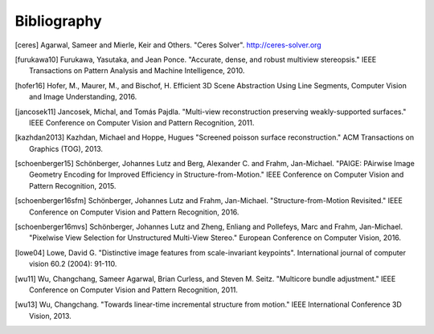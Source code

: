 Bibliography
============

.. [ceres] Agarwal, Sameer and Mierle, Keir and Others. "Ceres Solver".
    http://ceres-solver.org

.. [furukawa10] Furukawa, Yasutaka, and Jean Ponce.
    "Accurate, dense, and robust multiview stereopsis."
    IEEE Transactions on Pattern Analysis and Machine Intelligence, 2010.

.. [hofer16] Hofer, M., Maurer, M., and Bischof, H.
    Efficient 3D Scene Abstraction Using Line Segments,
    Computer Vision and Image Understanding, 2016.

.. [jancosek11] Jancosek, Michal, and Tomás Pajdla.
    "Multi-view reconstruction preserving weakly-supported surfaces."
    IEEE Conference on Computer Vision and Pattern Recognition, 2011.

.. [kazhdan2013] Kazhdan, Michael and Hoppe, Hugues
    "Screened poisson surface reconstruction."
    ACM Transactions on Graphics (TOG), 2013.

.. [schoenberger15] Schönberger, Johannes Lutz and Berg, Alexander C. and
    Frahm, Jan-Michael. "PAIGE: PAirwise Image Geometry Encoding for Improved
    Efficiency in Structure-from-Motion." IEEE Conference on Computer Vision and
    Pattern Recognition, 2015.

.. [schoenberger16sfm] Schönberger, Johannes Lutz and Frahm, Jan-Michael.
    "Structure-from-Motion Revisited." IEEE Conference on Computer Vision and
    Pattern Recognition, 2016.

.. [schoenberger16mvs] Schönberger, Johannes Lutz and Zheng, Enliang and
    Pollefeys, Marc and Frahm, Jan-Michael.
    "Pixelwise View Selection for Unstructured Multi-View Stereo."
    European Conference on Computer Vision, 2016.

.. [lowe04] Lowe, David G. "Distinctive image features from scale-invariant
    keypoints". International journal of computer vision 60.2 (2004): 91-110.

.. [wu11] Wu, Changchang, Sameer Agarwal, Brian Curless,
    and Steven M. Seitz. "Multicore bundle adjustment."
    IEEE Conference on Computer Vision and Pattern Recognition, 2011.

.. [wu13] Wu, Changchang. "Towards linear-time incremental structure from
    motion." IEEE International Conference 3D Vision, 2013.

